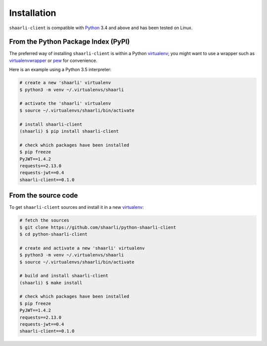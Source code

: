 Installation
============

``shaarli-client`` is compatible with `Python <https://www.python.org/>`_ 3.4
and above and has been tested on Linux.

From the Python Package Index (PyPI)
------------------------------------

The preferred way of installing ``shaarli-client`` is within a Python `virtualenv`_;
you might want to use a wrapper such as `virtualenvwrapper`_ or `pew`_ for convenience.

.. _virtualenv: http://docs.python-guide.org/en/latest/dev/virtualenvs/
.. _virtualenvwrapper: https://virtualenvwrapper.readthedocs.io/en/latest/
.. _pew: https://github.com/berdario/pew

Here is an example using a Python 3.5 interpreter:

.. code-block:: bash

  # create a new 'shaarli' virtualenv
  $ python3 -m venv ~/.virtualenvs/shaarli

  # activate the 'shaarli' virtualenv
  $ source ~/.virtualenvs/shaarli/bin/activate

  # install shaarli-client
  (shaarli) $ pip install shaarli-client

  # check which packages have been installed
  $ pip freeze
  PyJWT==1.4.2
  requests==2.13.0
  requests-jwt==0.4
  shaarli-client==0.1.0

From the source code
--------------------

To get ``shaarli-client`` sources and install it in a new `virtualenv`_:

.. code-block:: bash

  # fetch the sources
  $ git clone https://github.com/shaarli/python-shaarli-client
  $ cd python-shaarli-client

  # create and activate a new 'shaarli' virtualenv
  $ python3 -m venv ~/.virtualenvs/shaarli
  $ source ~/.virtualenvs/shaarli/bin/activate

  # build and install shaarli-client
  (shaarli) $ make install

  # check which packages have been installed
  $ pip freeze
  PyJWT==1.4.2
  requests==2.13.0
  requests-jwt==0.4
  shaarli-client==0.1.0
